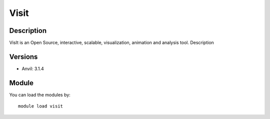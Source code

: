 .. _backbone-label:

Visit
==============================

Description
~~~~~~~~
VisIt is an Open Source, interactive, scalable, visualization, animation and analysis tool.
Description

Versions
~~~~~~~~
- Anvil: 3.1.4

Module
~~~~~~~~
You can load the modules by::

    module load visit

